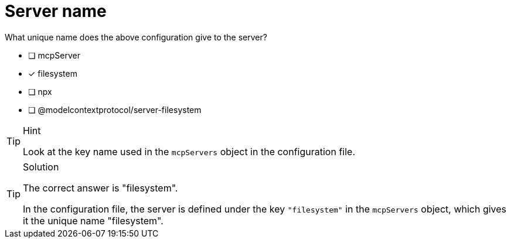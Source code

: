 [.question]
= Server name

What unique name does the above configuration give to the server?

- [ ] mcpServer
- [x] filesystem
- [ ] npx
- [ ] @modelcontextprotocol/server-filesystem

[TIP,role=hint]
.Hint
====
Look at the key name used in the `mcpServers` object in the configuration file.
====

[TIP,role=solution]
.Solution
====
The correct answer is "filesystem".

In the configuration file, the server is defined under the key `"filesystem"` in the `mcpServers` object, which gives it the unique name "filesystem".
==== 